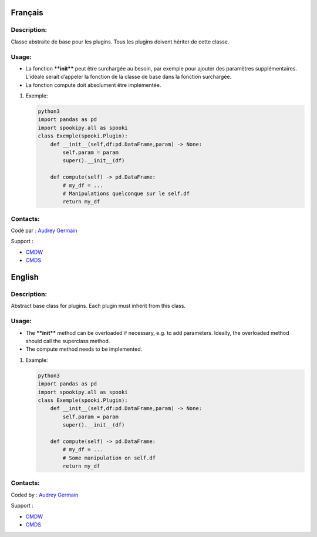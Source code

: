 Français
--------

Description:
~~~~~~~~~~~~

Classe abstraite de base pour les plugins. Tous les plugins doivent
hériter de cette classe.

Usage:
~~~~~~

-  La fonction ****init**** peut être surchargée au besoin, par exemple
   pour ajouter des paramètres supplémentaires. L’idéale serait
   d’appeler la fonction de la classe de base dans la fonction
   surchargée.
-  La fonction compute doit absolument être implémentée.

#. Exemple:

   .. code:: python

       python3
       import pandas as pd
       import spookipy.all as spooki
       class Exemple(spooki.Plugin):
           def __init__(self,df:pd.DataFrame,param) -> None:
               self.param = param
               super().__init__(df)

           def compute(self) -> pd.DataFrame:
               # my_df = ...
               # Manipulations quelconque sur le self.df 
               return my_df

Contacts:
~~~~~~~~~

Codé par : `Audrey
Germain <https://wiki.cmc.ec.gc.ca/wiki/User:Germaina>`__

Support :

-  `CMDW <https://wiki.cmc.ec.gc.ca/wiki/CMDW>`__
-  `CMDS <https://wiki.cmc.ec.gc.ca/wiki/CMDS>`__

English
-------

Description:
~~~~~~~~~~~~

Abstract base class for plugins. Each plugin must inherit from this
class.

Usage:
~~~~~~

-  The ****init**** method can be overloaded if necessary, e.g. to add
   parameters. Ideally, the overloaded method should call the superclass
   method.
-  The compute method needs to be implemented.

#. Example:

   .. code:: python

       python3
       import pandas as pd
       import spookipy.all as spooki
       class Exemple(spooki.Plugin):
           def __init__(self,df:pd.DataFrame,param) -> None:
               self.param = param
               super().__init__(df)

           def compute(self) -> pd.DataFrame:
               # my_df = ...
               # Some manipulation on self.df 
               return my_df

Contacts:
~~~~~~~~~

Coded by : `Audrey
Germain <https://wiki.cmc.ec.gc.ca/wiki/User:Germaina>`__

Support :

-  `CMDW <https://wiki.cmc.ec.gc.ca/wiki/CMDW>`__
-  `CMDS <https://wiki.cmc.ec.gc.ca/wiki/CMDS>`__
